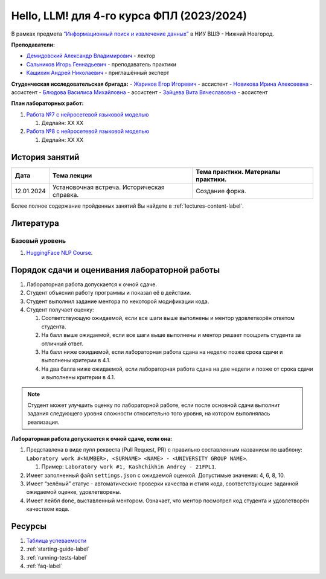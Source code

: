 Hello, LLM! для 4-го курса ФПЛ (2023/2024)
==========================================

В рамках предмета
`“Информационный поиск и извлечение данных” <https://nnov.hse.ru/ba/ling/courses/835194511.html>`__
в НИУ ВШЭ - Нижний Новгород.

**Преподаватели:**

-  `Демидовский Александр
   Владимирович <https://www.hse.ru/staff/demidovs>`__ - лектор
-  `Сальников Игорь Геннадьевич <https://github.com/SalnikovIgor>`__ -
   преподаватель практики
-  `Кащихин Андрей Николаевич <https://github.com/WhiteJaeger>`__ -
   приглашённый эксперт

**Студенческая исследовательская бригада:**
-  `Жариков Егор Игоревич <https://t.me/godb0i>`__ - ассистент
-  `Новикова Ирина Алексеевна <https://t.me/iriinnnaaaaa>`__ - ассистент
-  `Блюдова Василиса Михайловна <https://t.me/Vasilisa282>`__ - ассистент
-  `Зайцева Вита Вячеславовна <https://t.me/v_ttec>`__ - ассистент

**План лабораторных работ:**

1. `Работа №7 с нейросетевой языковой моделью <https://github.com/fipl-hse/2023-hello-llm/tree/main/lab_7_llm>`__

   1. Дедлайн: XX XX

2. `Работа №8 с нейросетевой языковой моделью <https://github.com/fipl-hse/2023-hello-llm/tree/main/lab_8_llm>`__

   1. Дедлайн: XX XX


История занятий
---------------

+------------+----------------------------+------------------------------------------------------+
| Дата       | Тема лекции                | Тема практики. Материалы практики.                   |
+============+============================+======================================================+
| 12.01.2024 | Установочная встреча.      | Создание форка.                                      |
|            | Историческая справка.      |                                                      |
+------------+----------------------------+------------------------------------------------------+

Более полное содержание пройденных занятий Вы найдете в :ref:`lectures-content-label`.

Литература
----------

Базовый уровень
~~~~~~~~~~~~~~~

1. `HuggingFace NLP Course <https://huggingface.co/learn/nlp-course/chapter1/1>`__.

Порядок сдачи и оценивания лабораторной работы
----------------------------------------------

1. Лабораторная работа допускается к очной сдаче.
2. Студент объяснил работу программы и показал её в действии.
3. Студент выполнил задание ментора по некоторой модификации кода.
4. Студент получает оценку:

   1. Соответствующую ожидаемой, если все шаги выше выполнены и ментор
      удовлетворён ответом студента.
   2. На балл выше ожидаемой, если все шаги выше выполнены и ментор
      решает поощрить студента за отличный ответ.
   3. На балл ниже ожидаемой, если лабораторная работа сдана на неделю
      позже срока сдачи и выполнены критерии в 4.1.
   4. На два балла ниже ожидаемой, если лабораторная работа сдана на две
      недели и позже от срока сдачи и выполнены критерии в 4.1.

.. note:: Студент может улучшить оценку по лабораторной работе,
          если после основной сдачи выполнит задания следующего уровня
          сложности относительно того уровня, на котором выполнялась реализация.

**Лабораторная работа допускается к очной сдаче, если она:**

1. Представлена в виде пулл реквеста (Pull Request, PR) с правильно
   составленным названием по шаблону:
   ``Laboratory work #<NUMBER>, <SURNAME> <NAME> - <UNIVERSITY GROUP NAME>``.

   1. Пример: ``Laboratory work #1, Kashchikhin Andrey - 21FPL1``.

2. Имеет заполненный файл ``settings.json`` с ожидаемой оценкой.
   Допустимые значения: 4, 6, 8, 10.
3. Имеет “зелёный” статус - автоматические проверки качества и стиля
   кода, соответствующие заданной ожидаемой оценке, удовлетворены.
4. Имеет лейбл ``done``, выставленный ментором. Означает, что ментор
   посмотрел код студента и удовлетворён качеством кода.

Ресурсы
-------

1. `Таблица
   успеваемости <https://docs.google.com/spreadsheets/d/1-HdXUVbMZtLjgy2wUT7hFgLtJ_OtfmCpIt26c0XlFR8/edit?usp=sharing>`__
2. :ref:`starting-guide-label`
3. :ref:`running-tests-label`
4. :ref:`faq-label`

